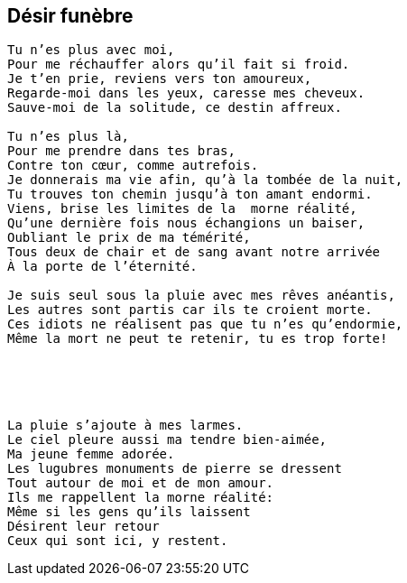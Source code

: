 == Désir funèbre

[verse]
____
Tu n'es plus avec moi,
Pour me réchauffer alors qu'il fait si froid.
Je t'en prie, reviens vers ton amoureux,
Regarde-moi dans les yeux, caresse mes cheveux.
Sauve-moi de la solitude, ce destin affreux.

Tu n'es plus là,
Pour me prendre dans tes bras,
Contre ton cœur, comme autrefois.
Je donnerais ma vie afin, qu'à la tombée de la nuit,
Tu trouves ton chemin jusqu'à ton amant endormi.
Viens, brise les limites de la  morne réalité,
Qu'une dernière fois nous échangions un baiser,
Oubliant le prix de ma témérité,
Tous deux de chair et de sang avant notre arrivée
À la porte de l'éternité.

Je suis seul sous la pluie avec mes rêves anéantis,
Les autres sont partis car ils te croient morte.
Ces idiots ne réalisent pas que tu n'es qu'endormie,
Même la mort ne peut te retenir, tu es trop forte!





La pluie s'ajoute à mes larmes.
Le ciel pleure aussi ma tendre bien-aimée,
Ma jeune femme adorée.
Les lugubres monuments de pierre se dressent
Tout autour de moi et de mon amour.
Ils me rappellent la morne réalité:
Même si les gens qu'ils laissent
Désirent leur retour
Ceux qui sont ici, y restent.
____
